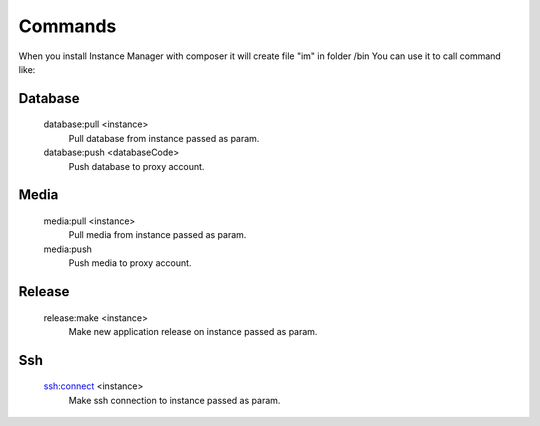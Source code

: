 Commands
========

When you install Instance Manager with composer it will create file "im" in folder /bin
You can use it to call command like:

.. : code
    php bin/im database:pull dev


Database
^^^^^^^^

  database:pull <instance>
    Pull database from instance passed as param.

  database:push <databaseCode>
    Push database to proxy account.

Media
^^^^^

  media:pull <instance>
    Pull media from instance passed as param.

  media:push
    Push media to proxy account.


Release
^^^^^^^

  release:make <instance>
    Make new application release on instance passed as param.

Ssh
^^^

  ssh:connect <instance>
    Make ssh connection to instance passed as param.

